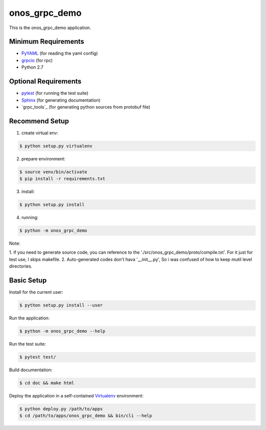 
==============
onos_grpc_demo
==============

This is the onos_grpc_demo application.


Minimum Requirements
====================

.. _pyyaml: http://www.pyyaml.org
.. _grpcio: http://grpc.io

- `PyYAML`_ (for reading the yaml config)
- `grpcio`_ (for rpc)

- Python 2.7


Optional Requirements
=====================

.. _pytest: http://pytest.org
.. _Sphinx: http://sphinx-doc.org
.. _Grpcio-tools: https://pypi.python.org/pypi/grpcio-tools

- `pytest`_ (for running the test suite)
- `Sphinx`_ (for generating documentation)
- `grpc_tools`_ (for generating python sources from protobuf file)

Recommend Setup
===============

1. create virtual env:

.. code-block:: console

    $ python setup.py virtualenv

2. prepare environment:

.. code-block:: console

    $ source venv/bin/activate
    $ pip install -r requirements.txt

3. install:

.. code-block:: console

    $ python setup.py install

4. running:

.. code-block:: console

    $ python -m onos_grpc_demo

Note:

1. If you need to generate source code, you can reference to the './src/onos_grpc_demo/proto/compile.txt'. For it just for
test use, I skips makefile.
2. Auto-generated codes don't hava '__init__.py', So i was confused of how to keep mutil level directories.

Basic Setup
===========

Install for the current user:

.. code-block:: console

    $ python setup.py install --user


Run the application:

.. code-block:: console

    $ python -m onos_grpc_demo --help


Run the test suite:

.. code-block:: console
   
    $ pytest test/


Build documentation:

.. code-block:: console

    $ cd doc && make html
    
    
Deploy the application in a self-contained `Virtualenv`_ environment:

.. _Virtualenv: https://virtualenv.readthedocs.org

.. code-block:: console

    $ python deploy.py /path/to/apps
    $ cd /path/to/apps/onos_grpc_demo && bin/cli --help
